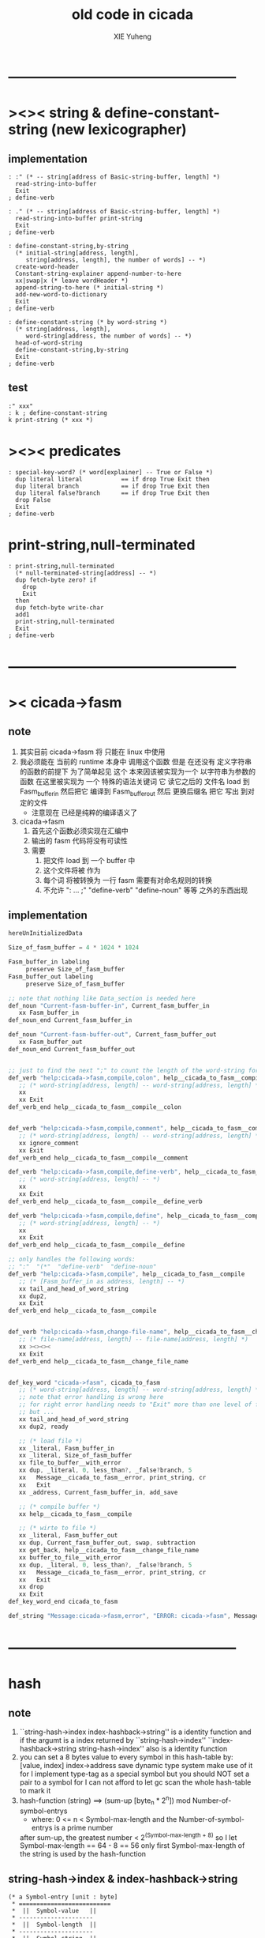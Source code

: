 #+TITLE: old code in cicada
#+AUTHOR: XIE Yuheng
#+EMAIL: xyheme@gmail.com


* --------------------------------------------------
* ><>< string & define-constant-string (new lexicographer)
** implementation
   #+begin_src cicada
   : :" (* -- string[address of Basic-string-buffer, length] *)
     read-string-into-buffer
     Exit
   ; define-verb

   : ." (* -- string[address of Basic-string-buffer, length] *)
     read-string-into-buffer print-string
     Exit
   ; define-verb

   : define-constant-string,by-string
     (* initial-string[address, length],
        string[address, length], the number of words] -- *)
     create-word-header
     Constant-string-explainer append-number-to-here
     xx|swap|x (* leave wordHeader *)
     append-string-to-here (* initial-string *)
     add-new-word-to-dictionary
     Exit
   ; define-verb

   : define-constant-string (* by word-string *)
     (* string[address, length],
        word-string[address, the number of words] -- *)
     head-of-word-string
     define-constant-string,by-string
     Exit
   ; define-verb
   #+end_src
** test
   #+begin_src cicada
   :" xxx"
   : k ; define-constant-string
   k print-string (* xxx *)
   #+end_src
* ><>< predicates
  #+begin_src cicada
  : special-key-word? (* word[explainer] -- True or False *)
    dup literal literal           == if drop True Exit then
    dup literal branch            == if drop True Exit then
    dup literal false?branch      == if drop True Exit then
    drop False
    Exit
  ; define-verb
  #+end_src
* print-string,null-terminated
  #+begin_src cicada
  : print-string,null-terminated
    (* null-terminated-string[address] -- *)
    dup fetch-byte zero? if
      drop
      Exit
    then
    dup fetch-byte write-char
    add1
    print-string,null-terminated
    Exit
  ; define-verb
  #+end_src
* --------------------------------------------------
* >< cicada->fasm
** note
   1. 其实目前 cicada->fasm 将 只能在 linux 中使用
   2. 我必须能在 当前的 runtime 本身中 调用这个函数
      但是 在还没有 定义字符串的函数的前提下
      为了简单起见
      这个 本来因该被实现为一个 以字符串为参数的函数
      在这里被实现为 一个 特殊的语法关键词
      它 读它之后的 文件名 load 到 Fasm_buffer_in
      然后把它 编译到 Fasm_buffer_out
      然后 更换后缀名 把它 写出 到对定的文件
      - 注意现在 已经是纯粹的编译语义了
   3. cicada->fasm
      1) 首先这个函数必须实现在汇编中
      2) 输出的 fasm 代码将没有可读性
      3) 需要
         1. 把文件 load 到 一个 buffer 中
         2. 这个文件将被 作为
         3. 每个词 将被转换为 一行 fasm
            需要有对命名规则的转换
         4. 不允许 ": ... ;" "define-verb" "define-noun" 等等
            之外的东西出现
** implementation
   #+begin_src fasm
   hereUnInitializedData

   Size_of_fasm_buffer = 4 * 1024 * 1024

   Fasm_buffer_in labeling
        preserve Size_of_fasm_buffer
   Fasm_buffer_out labeling
        preserve Size_of_fasm_buffer

   ;; note that nothing like Data_section is needed here
   def_noun "Current-fasm-buffer-in", Current_fasm_buffer_in
      xx Fasm_buffer_in
   def_noun_end Current_fasm_buffer_in

   def_noun "Current-fasm-buffer-out", Current_fasm_buffer_out
      xx Fasm_buffer_out
   def_noun_end Current_fasm_buffer_out


   ;; just to find the next ";" to count the length of the word-string for define-verb
   def_verb "help:cicada->fasm,compile,colon", help__cicada_to_fasm__compile__colon
      ;; (* word-string[address, length] -- word-string[address, length] *)
      xx
      xx Exit
   def_verb_end help__cicada_to_fasm__compile__colon


   def_verb "help:cicada->fasm,compile,comment", help__cicada_to_fasm__compile__comment
      ;; (* word-string[address, length] -- word-string[address, length] *)
      xx ignore_comment
      xx Exit
   def_verb_end help__cicada_to_fasm__compile__comment

   def_verb "help:cicada->fasm,compile,define-verb", help__cicada_to_fasm__compile__define_verb
      ;; (* word-string[address, length] -- *)
      xx
      xx Exit
   def_verb_end help__cicada_to_fasm__compile__define_verb

   def_verb "help:cicada->fasm,compile,define", help__cicada_to_fasm__compile__define
      ;; (* word-string[address, length] -- *)
      xx
      xx Exit
   def_verb_end help__cicada_to_fasm__compile__define

   ;; only handles the following words:
   ;; ":"  "(*"  "define-verb"  "define-noun"
   def_verb "help:cicada->fasm,compile", help__cicada_to_fasm__compile
      ;; (* [Fasm_buffer_in as address, length] -- *)
      xx tail_and_head_of_word_string
      xx dup2,
      xx Exit
   def_verb_end help__cicada_to_fasm__compile


   def_verb "help:cicada->fasm,change-file-name", help__cicada_to_fasm__change_file_name
      ;; (* file-name[address, length] -- file-name[address, length] *)
      xx ><><><
      xx Exit
   def_verb_end help__cicada_to_fasm__change_file_name


   def_key_word "cicada->fasm", cicada_to_fasm
      ;; (* word-string[address, length] -- word-string[address, length] *)
      ;; note that error handling is wrong here
      ;; for right error handling needs to "Exit" more than one level of function-body
      ;; but ...
      xx tail_and_head_of_word_string
      xx dup2, ready

      ;; (* load file *)
      xx _literal, Fasm_buffer_in
      xx _literal, Size_of_fasm_buffer
      xx file_to_buffer__with_error
      xx dup, _literal, 0, less_than?, _false?branch, 5
      xx   Message__cicada_to_fasm__error, print_string, cr
      xx   Exit
      xx _address, Current_fasm_buffer_in, add_save

      ;; (* compile buffer *)
      xx help__cicada_to_fasm__compile

      ;; (* wirte to file *)
      xx _literal, Fasm_buffer_out
      xx dup, Current_fasm_buffer_out, swap, subtraction
      xx get_back, help__cicada_to_fasm__change_file_name
      xx buffer_to_file__with_error
      xx dup, _literal, 0, less_than?, _false?branch, 5
      xx   Message__cicada_to_fasm__error, print_string, cr
      xx   Exit
      xx drop
      xx Exit
   def_key_word_end cicada_to_fasm

   def_string "Message:cicada->fasm,error", "ERROR: cicada->fasm", Message__cicada_to_fasm__error
   #+end_src
* --------------------------------------------------
* hash
** note
   1. ``string-hash->index index-hashback->string''
      is a identity function
      and if the argumt is a index returned by ``string-hash->index''
      ``index-hashback->string string-hash->index''
      also is a identity function
   2. you can set a 8 bytes value
      to every symbol in this hash-table
      by:
      [value, index] index->address save
      dynamic type system make use of it
      for I implement type-tag as a special symbol
      but you should NOT set a pair to a symbol
      for I can not afford to let gc scan the whole hash-table to mark it
   3. hash-function (string)
      ==> (sum-up [byte_n * 2^n]) mod Number-of-symbol-entrys
      + where:
        0 <= n < Symbol-max-length
        and the Number-of-symbol-entrys is a prime number
      after sum-up, the greatest number < 2^(Symbol-max-length + 8)
      so I let Symbol-max-length == 64 - 8 == 56
      only first Symbol-max-length of the string is used by the hash-function
** string-hash->index & index-hashback->string
   #+begin_src cicada
   (* a Symbol-entry [unit : byte]
    ,* ==========================
    ,*  ||  Symbol-value   ||
    ,* ---------------------
    ,*  ||  Symbol-length  ||
    ,* ---------------------
    ,*  ||  Symbol-string  ||
    ,* ==========================
    ,* where Symbol-max-length = 56
    ,*)

   :" an error occurs!
   index->address said:
      ``My function-type is (* index -- address *)
        The following unsign-number is not a index of the hash-table
        I will not touch it and call debuger.''
      --> "
   : Message:index->address,error ; define-constant-string

   : index->address (* index -- address *)
     dup Number-of-symbol-entrys >= if
       Message:index->address,error print-string
       dup write-dec-number cr
       debuger Exit
     then
     dup 0 < if
       Message:index->address,error print-string
       dup write-dec-number cr
       debuger Exit
     then
     Symbol-entry-bytes-size *
     First-symbol-entry +
     Exit
   ; define-verb

   : index-hashback->string
     (* index -- string[address, length] *)
     index->address Cell-width +
     dup add1 swap
     fetch-byte
     Exit
   ; define-verb


   : help:string-hash->index,sum-up
     (* sum-up , string[address, length] -- sum-up *)
     dup zero? if
       drop2 Exit
     then
     tail-and-head-of-string
     over shift-left
     x|swap|xxx  +  xx|swap|x
     help:string-hash->index,sum-up
     Exit
   ; define-verb

   : help:string-hash->index,find-old-or-creat-new
     (* string[address, length], index -- index *)
     xx|tuck|x
     index-hashback->string
     (* index, string[address, length], string-2[address, length] *)
     dup zero? if  (* creat-new *)
       drop
       (* index, string[address, length], destination-address *)
       over over
       (* index, string[address, length], destination-address, length, address *)
       sub1 save-byte
       swap
       (* index,, source-address, destination-address, length *)
       copy-byte-string
       Exit
     then
     (* index, string[address, length], string-2[address, length] *)
     xx|over|xx equal-string? if (* found old *)
       drop2 Exit
     then
     x|swap|xx (* to get next-index *)
     (* string[address, length], index *)
     dup index->address Last-symbol-entry == if
       drop
       0
       help:string-hash->index,find-old-or-creat-new
       Exit
     then
     add1
     help:string-hash->index,find-old-or-creat-new
     Exit
   ; define-verb

   : help:string-hash->index,sum-up->index
     (* sum-up -- index *)
     Number-of-symbol-entrys mod
     Exit
   ; define-verb

   : string-hash->index
     (* string[address, length] -- index *)
     dup2
       dup Symbol-max-length > if
         drop Symbol-max-length
         (* this means only first Symbol-max-length of the string is used by the hash-function *)
       then
       0 xx|swap|x
       help:string-hash->index,sum-up
       help:string-hash->index,sum-up->index
     help:string-hash->index,find-old-or-creat-new
     Exit
   ; define-verb
   #+end_src
** test
   #+begin_src cicada
   Number-of-symbol-entrys 1 -
   index->address Last-symbol-entry == . (* 1 *)

   -1 index->address
   basic-REPL
   1000000000 index->address
   basic-REPL

   :" a" print-string cr
   :" b" print-string cr
   :" c" print-string cr

   :" a" string-hash->index . cr
   :" b" string-hash->index . cr
   :" c" string-hash->index . cr

   :" k" string-hash->index . cr
   :" kk" string-hash->index . cr
   :" xxx" string-hash->index . cr
   :" xxxk" string-hash->index . cr
   :" xxxkk" string-hash->index . cr
   :" xxxxxx" string-hash->index . cr
   :" xxxxxxk" string-hash->index . cr
   :" xxxxxxkk" string-hash->index . cr
   :" xxxxxxxxx" string-hash->index . cr
   :" xxxxxxxxxk" string-hash->index . cr
   :" xxxxxxxxxkk" string-hash->index . cr
   :" xxxxxxxxxxxx" string-hash->index . cr
   :" xxxxxxxxxxxxk" string-hash->index . cr
   :" xxxxxxxxxxxxkk" string-hash->index . cr
   :" xxxxxxxxxxxxxxx" string-hash->index . cr
   :" xxxxxxxxxxxxxxxk" string-hash->index . cr
   :" xxxxxxxxxxxxxxxkk" string-hash->index . cr


   (* Number-of-symbol-entrys : 10_0333 , 10_0003
      97      97
      98      98
      99      99
      107     107
      321     321
      749     749
      1605    1605
      3317    3317
      6741    6741
      13589   13589
      27285   27285
      54677   54677
      9128    9458
      18363   19023
      36833   38153
      73773   76413
      47320   52930
      94747   5964
      89268   12035
      78310   24177
    *)


   (* test: collision *)
   (*  'A'*2 + 'c' = 'B'*2 + 'a' *)
   :" Ac" string-hash->index . cr (* 229 *)
   :" Ba" string-hash->index . cr (* 230 *)

   :" A"
     string-hash->index index-hashback->string
   print-string

   :" Ac"
     string-hash->index index-hashback->string
   print-string

   :" Ba"
     string-hash->index index-hashback->string
   print-string

   (* test: rounding *)

   (* when: Number-of-symbol-entrys = 10_0003 *)
   10_0003 .bin (* 11000011010100011 *)

   (* when: Number-of-symbol-entrys = 10_0333 *)
   10_0333 .bin (* 11000011111101101 *)


   (* I do not want to solve two funny equations about ascii-chars,
    * just to test the two ``Number-of-symbol-entrys'' above !!!???
    * so, to test this, I reset ``Number-of-symbol-entrys'' to 230, in assembler,
    * then the greatest index == 229,
    * then to test collision is to test rounding
    *)


   :" Ac" string-hash->index . cr (* 229 *)
   :" Ba" string-hash->index . cr (* 0 *)

   :" Ac"
     string-hash->index index-hashback->string
   print-string

   :" Ba"
     string-hash->index index-hashback->string
   print-string
   #+end_src
* dynamic type system
  #+begin_src cicada
  (* if 1 is setted to a symbol, this symbol is a fixnum like data type
     if 2 is setted to a symbol, this symbol is a pair like data type *)

  : define-data-type
    (* word-string[address, the number of words] -- *)
    dup2
      head-of-word-string
      string-hash->index
      dup
        index->address 1 swap save
      xx|swap|x
    define-constant
    Exit
  ; define-verb

  : define-pair-like-data-type
    (* word-string[address, the number of words] -- *)
    dup2
      head-of-word-string
      string-hash->index
      dup
        index->address 2 swap save
      xx|swap|x
    define-constant
    Exit
  ; define-verb


  (* every word can be used as a name of a data type
     the following are my convention *)

  : <fixnum>    ; define-data-type
  : <bool>      ; define-data-type
  : <type>      ; define-data-type
  : <char>      ; define-data-type
  : <symbol>    ; define-data-type
  : <substring> ; define-data-type
  : <null>      ; define-data-type


  : <fixnum-like>? (* type -- True or False *)
      index->address fetch 1 ==
      Exit
  ; define-verb


  0 : Null ; define-constant

  : null Null <null> Exit ; define-verb

  : null? (* [value, type] -- True or False *)
    <null> == if
      Null == if
        True Exit
      then
      False Exit
    then
    drop False Exit
  ; define-verb




  : True-Bool  True  <bool> Exit ; define-verb
  : False-Bool False <bool> Exit ; define-verb



  : <pair>    ; define-pair-like-data-type
  : <string>  ; define-pair-like-data-type
  : <list>    ; define-pair-like-data-type

  : <dali>   ; define-pair-like-data-type

  : <wodi>           ; define-pair-like-data-type
  : <bound-variable> ; define-pair-like-data-type
  : <wodili>         ; define-pair-like-data-type


  : <pair-like>? (* type -- True or False *)
      index->address fetch 2 ==
      Exit
  ; define-verb

  : <not-pair-like>? (* type -- True or False *)
      index->address fetch 2 =/=
      Exit
  ; define-verb


  : <dali-like>? (* type -- True or False *)
    dup <dali> == if
      drop True Exit
    then
    dup <wodili> == if
      drop True Exit
    then
    drop False Exit
  ; define-verb


  : <not-dali-like>? (* type -- True or False *)
    dup <dali> == if
      drop False Exit
    then
    dup <wodili> == if
      drop False Exit
    then
    drop True Exit
  ; define-verb




  :" an error occurs!
  print-type-tag said:
     ``My function-type is (* type-tag[index of hash-table] -- *)
       The following index is not a type-tag
       I will not touch it and call debuger.''
     --> "
  : Message:print-type-tag,error ; define-constant-string

  : print-type-tag
    (* type-tag[index of hash-table] -- *)
    dup
    index->address fetch 1 == if
      index-hashback->string print-string Exit
    then
    dup
    index->address fetch 2 == if
      index-hashback->string print-string Exit
    then
    Message:print-type-tag,error print-string
    write-dec-number cr
    debuger Exit
  ; define-verb


  : eq? (* [value, type], [value, type] -- True or False *)
    x|over|xx =/= if
      drop drop2 False Exit
    then
    x|over|xx =/= if
      drop2 False Exit
    then
    drop2 True Exit
  ; define-verb
  #+end_src
